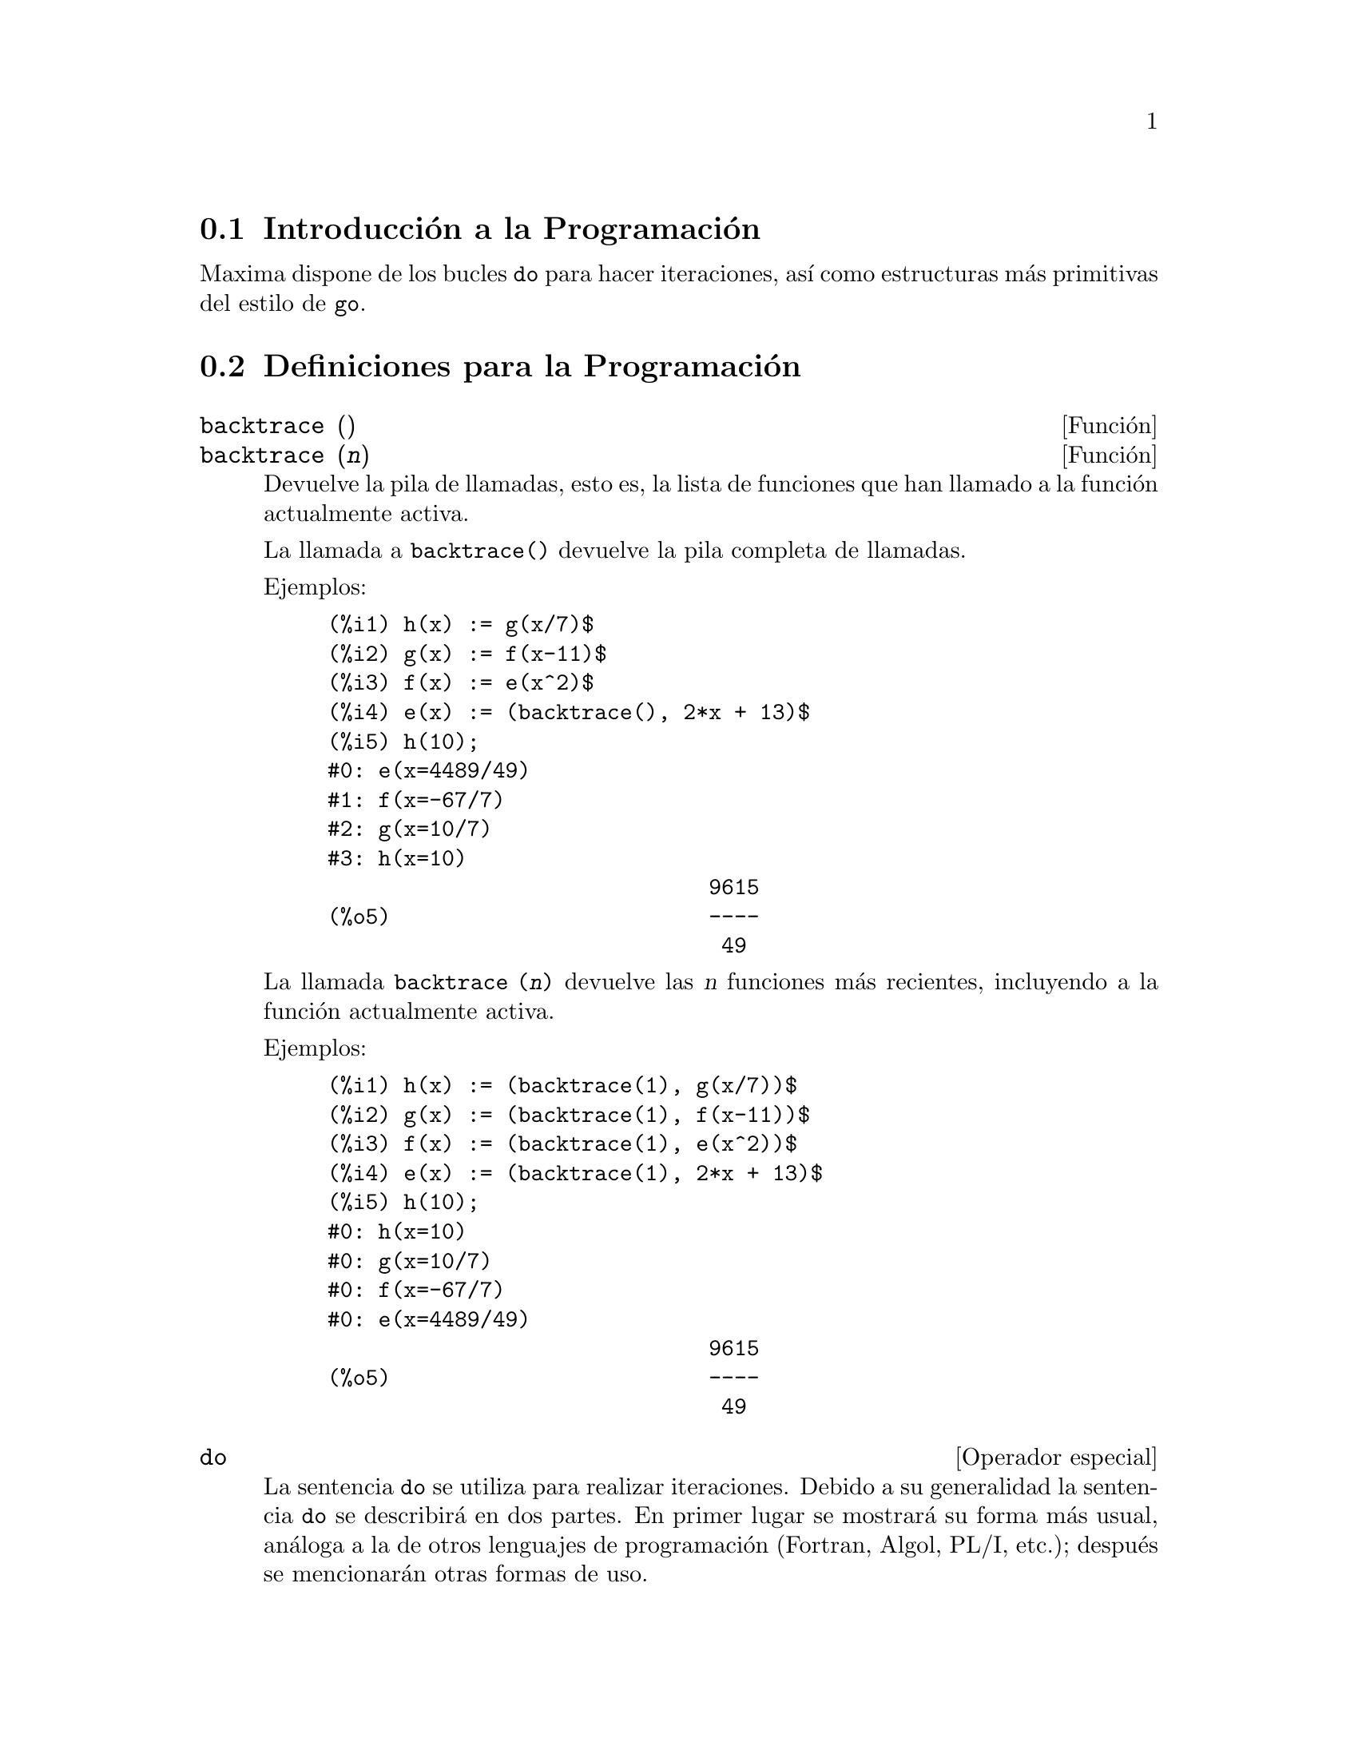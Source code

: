 @c version 1.21
@menu
* Introducci@'on a la Programaci@'on::  
* Definiciones para la Programaci@'on::  
@end menu

@node Introducci@'on a la Programaci@'on, Definiciones para la Programaci@'on, Programaci@'on, Programaci@'on
@section Introducci@'on a la Programaci@'on

Maxima dispone de los bucles @code{do} para hacer iteraciones, as@'{@dotless{i}} como estructuras m@'as primitivas del estilo de @code{go}.


@node Definiciones para la Programaci@'on,  , Introducci@'on a la Programaci@'on, Programaci@'on
@section Definiciones para la Programaci@'on

@deffn {Funci@'on} backtrace ()
@deffnx {Funci@'on} backtrace (@var{n})
Devuelve la pila de llamadas, esto es, la lista de funciones que han llamado a la funci@'on actualmente activa.

La llamada a @code{backtrace()} devuelve la pila completa de llamadas.

Ejemplos:

@example
(%i1) h(x) := g(x/7)$
(%i2) g(x) := f(x-11)$
(%i3) f(x) := e(x^2)$
(%i4) e(x) := (backtrace(), 2*x + 13)$
(%i5) h(10);
#0: e(x=4489/49)
#1: f(x=-67/7)
#2: g(x=10/7)
#3: h(x=10)
                              9615
(%o5)                         ----
                               49
@end example

La llamada @code{backtrace (@var{n})} devuelve las @var{n} funciones m@'as recientes, incluyendo a la funci@'on actualmente activa.

Ejemplos:

@example
(%i1) h(x) := (backtrace(1), g(x/7))$
(%i2) g(x) := (backtrace(1), f(x-11))$
(%i3) f(x) := (backtrace(1), e(x^2))$
(%i4) e(x) := (backtrace(1), 2*x + 13)$
(%i5) h(10);
#0: h(x=10)
#0: g(x=10/7)
#0: f(x=-67/7)
#0: e(x=4489/49)
                              9615
(%o5)                         ----
                               49
@end example

@end deffn

@deffn {Operador especial} do
La sentencia @code{do} se utiliza para realizar iteraciones.  Debido a su generalidad la sentencia @code{do} se describir@'a en dos partes. En primer lugar se mostrar@'a su forma m@'as usual, an@'aloga a la de otros lenguajes de programaci@'on (Fortran, Algol, PL/I, etc.); despu@'es se mencionar@'an otras formas de uso.

Hay tres variantes de esta sentencia que se diferencian entre s@'{@dotless{i}} @'unicamente por las condiciones de fin de bucle. Son las siguientes:

@itemize @bullet
@item
@code{for @var{variable}: @var{valor_inicial} step @var{incremento}
      thru @var{l@'{@dotless{i}}mite} do @var{cuerpo}}
@item
@code{for @var{variable}: @var{valor_inicial} step @var{incremento}
      while @var{condici@'on} do @var{cuerpo}}
@item
@code{for @var{variable}: @var{valor_inicial} step @var{incremento}
      unless @var{condici@'on} do @var{cuerpo}}
@end itemize

El @var{valor_inicial}, el @var{incremento}, el @var{l@'{@dotless{i}}mite} y el @var{cuerpo} pueden ser cualquier tipo de expresi@'on v@'alida de Maxima. Si el incremento es igual a la unidad (1) entonces "@code{step 1}" puede omitirse.

La ejecuci@'on de la sentencia @code{do} se realiza asignando el valor_inicial a la variable (llamada de aqu@'{@dotless{i}} en adelante variable-control). A continuaci@'on: (1) si la variable-control ha excedido el l@'{@dotless{i}}mite de la especificaci@'on dada por un @code{thru}, o si la condici@'on impuesta por @code{unless} es verdadera (@code{true}), o si la condici@'on dada por @code{while} es falsa (@code{false}) entonces la iteraci@'on @code{do} termina. (2) El cuerpo se eval@'ua.  (3) El incremento es sumado a la variable-control. El proceso de (1) a (3) se repite hasta que la condici@'on de fin de iteraci@'on se satisfaga. Tambi@'en es posible especificar varias condiciones de terminaci@'on del bucle, en cuyo caso @code{do} terminar@'a cuando se satisfaga alguna de ellas.

En general la condici@'on @code{thru} se satisfar@'a cuando la variable-control sea mayor que el l@'{@dotless{i}}mite si el incremento es no negativo, o cuando la variable-control sea menor que el l@'{@dotless{i}}mite cuando el incremento es negativo. El incremento y el l@'{@dotless{i}}mite pueden ser expresiones no num@'ericas, tanto en cuanto esta desigualdad pueda quedar determinada. Sin embargo, a menos que el incremento sea un n@'umero negativo en el momento de comenzar el c@'omputo de @code{do}, Maxima supondr@'a que se evaluar@'a a una cantidad positiva. En caso de no ser efectivamente positivo, la sentencia @code{do} puede dar un resultado inesperado.

N@'otese que el l@'{@dotless{i}}mite, el incremento y la condici@'on de terminaci@'on se eval@'uan en cada iteraci@'on del bucle. As@'{@dotless{i}}, si alguna de expresiones necesitan de muchos c@'alculos y devuelven un resultado que no va a cambiar durante toda la ejecuci@'on del cuerpo, ser@'a m@'as eficiente dar este valor a una variable antes de comenzar la sentencia @code{do} y utilizarla luego durante su ejecuci@'on.

El valor que habitualmente devuelva la sentencia @code{do} ser@'a el @'atomo @code{done}. Sin embargo, la funci@'on @code{return} puede usarse dentro del cuerpo para salir de @code{do} de forma prematura retornando un valor determinado.
N@'otese no obstante que un @code{return} dentro de un @code{do} que est@'a dentro de un bloque (@code{block}) provocar@'a una salida de @code{do} pero no de @code{block}. Rep@'arese tambi@'en en que la funci@'on @code{go} no puede usarse para salir de @code{do} e ir a alg@'un lugar de @code{block}.

La variable-control es siempre local respecto de @code{do}, por lo que se puede utilizar cualquier nombre de variable sin afectar el valor de cualquier otra variable externa a @code{do} y que tenga el mismo nombre. La variable-control no tendr@'a asignado ning@'un valor una vez se haya concluido el @code{do}.

@example
(%i1) for a:-3 thru 26 step 7 do display(a)$
                             a = - 3

                              a = 4

                             a = 11

                             a = 18

                             a = 25
@end example

@example
(%i1) s: 0$
(%i2) for i: 1 while i <= 10 do s: s+i;
(%o2)                         done
(%i3) s;
(%o3)                          55
@end example


N@'otese que la condici@'on @code{while i <= 10} es equivalente a @code{unless i > 10} y a @code{thru 10}.

@example
(%i1) series: 1$
(%i2) term: exp (sin (x))$
(%i3) for p: 1 unless p > 7 do
          (term: diff (term, x)/p, 
           series: series + subst (x=0, term)*x^p)$
(%i4) series;
                  7    6     5    4    2
                 x    x     x    x    x
(%o4)            -- - --- - -- - -- + -- + x + 1
                 90   240   15   8    2
@end example

lo que da ocho t@'erminos del desarrollo de Taylor de la funci@'on @code{e^sin(x)}.

@example
(%i1) poly: 0$
(%i2) for i: 1 thru 5 do
          for j: i step -1 thru 1 do
              poly: poly + i*x^j$
(%i3) poly;
                  5      4       3       2
(%o3)          5 x  + 9 x  + 12 x  + 14 x  + 15 x
(%i4) guess: -3.0$
(%i5) for i: 1 thru 10 do
          (guess: subst (guess, x, 0.5*(x + 10/x)),
           if abs (guess^2 - 10) < 0.00005 then return (guess));
(%o5)                  - 3.162280701754386
@end example

Este ejemplo calcula la ra@'{@dotless{i}}z cuadrada negativa de 10 haciendo 10 iteraciones del m@'etodo de Newton-Raphson. De no haberse alcanzado el criterio de convergencia el valor devuelto hubiese sido @code{done}.

En lugar de a@~nadir siempre una cantidad a la variable-control a veces se puede querer que cambie en cada iteraci@'on siguiendo alg@'un otro criterio. En tal caso se puede hacer uso de @code{next @var{expresi@'on}} en lugar de @code{step @var{incremento}}. Esto har@'a que a la variable-control se le asigne el resultado de evaluar la expresi@'on en cada iteraci@'on del bucle.

@example
(%i6) for count: 2 next 3*count thru 20 do display (count)$
                            count = 2

                            count = 6

                           count = 18
@end example

En ocasiones puede interesar realizar una iteraci@'on en la que la variable-control no se utilice nunca. Se podr@'a entonces dar @'unicamente las condiciones de terminaci@'on del bucle omitiendo la inicializaci@'on y actualizando la informaci@'on, tal como se hace en el siguiente ejemplo para calcular la ra@'{@dotless{i}}z cuadrada de 5 utilizando un valor inicial alejado de la soluci@'on.

@example
(%i1) x: 1000$
(%i2) thru 20 do x: 0.5*(x + 5.0/x)$
(%i3) x;
(%o3)                   2.23606797749979
(%i4) sqrt(5), numer;
(%o4)                   2.23606797749979
@end example

Si as@'{@dotless{i}} se quiere, incluso es posible omitir las condiciones de terminaci@'on completamente y escribir @'unicamente @code{do @var{body}}, lo que provocar@'a entrar en un bucle infinito. En tal caso, deber@'{@dotless{i}}a usarse la funci@'on @code{return} a fin de terminar con la ejecuci@'on de @code{do}.

@example
(%i1) newton (f, x):= ([y, df, dfx], df: diff (f ('x), 'x),
          do (y: ev(df), x: x - f(x)/y, 
              if abs (f (x)) < 5e-6 then return (x)))$
(%i2) sqr (x) := x^2 - 5.0$
(%i3) newton (sqr, 1000);
(%o3)                   2.236068027062195
@end example

(En este ejemplo, cuando se ejecuta @code{return} obliga a que sea @code{x} el valor devuelto por @code{do}. Al salirse del bloque, @code{x} es tambi@'en el valor que devuelve @code{block} por ser @code{do} la @'ultima sentencia del bloque.)

Hay todav@'{@dotless{i}}a otra forma de @code{do} en Maxima. Su sintaxis es:

@example
for @var{variable} in @var{lista} @var{test_de_parada} do @var{cuerpo}
@end example

Los elementos de @var{list} son cualesquiera expresiones que se ir@'an asignando sucesivamente a la variable en cada repetici@'on del cuerpo. El test de parada @var{end_tests} (que es opcional) puede usarse para terminar la ejecuci@'on de @code{do}; de otro modo las iteraciones se parar@'an cuando la lista se haya agotado o cuando se ejecute un @code{return} dentro del cuerpo.  (De hecho, la lista puede ser cualquier expresi@'on no at@'omica, de la cual se ir@'an extrayendo de forma sucesiva sus diferentes partes.)

@example
(%i1)  for f in [log, rho, atan] do ldisp(f(1))$
(%t1)                                  0
(%t2)                                rho(1)
                                     %pi
(%t3)                                 ---
                                      4
(%i4) ev(%t3,numer);
(%o4)                             0.78539816
@end example

@end deffn



@deffn {Funci@'on} errcatch (@var{expr_1}, ..., @var{expr_n})
Eval@'ua las expresiones @var{expr_1}, ..., @var{expr_n} una a una y devuelve @code{[@var{expr_n}]} (una lista) en caso de que no ocurra ning@'un error. En caso de aparecer alg@'un error durante el c@'alculo de alguno de los argumentos, @code{errcatch} evita que el error se propague y devuelve la lista vac@'{@dotless{i}}a @code{[]} sin evaluar m@'as argumentos.

La funci@'on @code{errcatch} es @'util en ficheros @code{batch} donde se sospeche que pueda aparecer alg@'un error, el cual provocar@'{@dotless{i}}a la terminaci@'on de la ejecuci@'on del @code{batch} de no ser previamente detectado.

@end deffn

@deffn {Funci@'on} error (@var{expr_1}, ..., @var{expr_n})
@deffnx {Variable del sistema} error
Calcula y devuelve @var{expr_1}, ..., @var{expr_n}, enviando posteriormente una se@~al de error a Maxima o al @code{errcatch} m@'as cercano. 

A la variable @code{error} se le asigna una lista con la descripci@'on del error. El primer elemento de @code{error} es una cadena de formato, la cual une todas las cadenas de los argumentos @var{expr_1}, ..., @var{expr_n}, siendo los dem@'as elementos de la lista los valores de los argumentos que no son cadenas.

La llamada a @code{errormsg()} formatea e imprime @code{error}. Se reimprime as@'{@dotless{i}} el mensaje de error m@'as reciente.

@end deffn

@deffn {Funci@'on} errormsg ()

Reimprime el mensaje de error m@'as reciente. La variable @code{error} guarda el mensaje y @code{errormsg} lo formatea e imprime.

@end deffn

@deffn {Operador especial} for
Utilizado en las iteraciones. V@'ease @code{do} para una descripci@'on de las t@'ecnicas de iteraci@'on en Maxima.

@end deffn

@deffn {Funci@'on} go (@var{etiqueta})
Se utiliza dentro de un bloque (@code{block}) para transferir el control a la sentencia del bloque que est@'e etiquetada con el argumento de @code{go}. Una sentencia queda etiquetada cuando est@'a precedida por un argumento de tipo @'atomo como cualquier otra sentencia de @code{block}.  Por ejemplo:

@example
block ([x], x:1, tururu, x+1, ..., go(tururu), ...)
@end example

El argumento de @code{go} debe ser el nombre de una etiqueta que aparezca en el mismo bloque (@code{block}). No se puede utilizar @code{go} para transferir el control a un bloque que no sea aquel que contenga la sentencia @code{go}.

@end deffn

@deffn {Operador especial} if
La sentencia @code{if} se utiliza para la ejecuci@'on condicionada.  Su sintaxis es:

@example
if <condici@'on> then <expr_1> else <expr_2>
@end example

El resultado de una sentencia @code{if} es @var{expr_1} si la condici@'on es verdadera (@code{true}) y @var{expr_2} si es falsa. Tanto @var{expr_1} como @var{expr_2} son expresiones correctas en Maxima (incluyendo sentencias @code{if} anidadas) y  @var{condition} es una expresi@'on que puede ser verdadera (@code{true}) o falsa (@code{false}), formada con los operadores relacionales y l@'ogicos siguientes:

@example
Operaci@'on               S@'{@dotless{i}}mbolo     Tipo
 
menor que               <           operador relacional infijo
menor o igual que       <=          operador relacional infijo
igualdad (sint@'actica)   =           operador relacional infijo
negaci@'on de =           #           operador relacional infijo
igualdad (por valor)    equal       operador relacional infijo
negaci@'on de equal       notequal    operador relacional infijo
mayor o igual que       >=          operador relacional infijo
mayor que               >           operador relacional infijo
y                       and         operador l@'ogico infijo
o                       or          operador l@'ogico infijo
no                      not         operador l@'ogico prefijo
@end example

@end deffn

@deffn {Funci@'on} map (@var{f}, @var{expr_1}, ..., @var{expr_n})
Devuelve una expresi@'on cuyo operador principal es el mismo que aparece en las expresiones @var{expr_1}, ..., @var{expr_n} pero cuyas subpartes son los resultados de aplicar @var{f} a cada una de las subpartes de las expresiones;  @var{f} puede ser tanto el nombre de una funci@'on de @math{n} argumentos o una forma @code{lambda} de @math{n} argumentos.

Uno de los usos que tiene @code{map} es la de aplicar (o mapear) una funci@'on (por ejemplo, @code{partfrac}) sobre cada t@'ermino de una expresi@'on extensa en la que normalmente no se podr@'{@dotless{i}}a utilizar la funci@'on debido a insuficiencias en el espacio de almacenamiento durante el curso de un c@'alculo.

@example
(%i1) map(f,x+a*y+b*z);
(%o1)                        f(b z) + f(a y) + f(x)
(%i2) map(lambda([u],partfrac(u,x)),x+1/(x^3+4*x^2+5*x+2));
                           1       1        1
(%o2)                     ----- - ----- + -------- + x
                         x + 2   x + 1          2
                                         (x + 1)
(%i3) map(ratsimp, x/(x^2+x)+(y^2+y)/y);
                                      1
(%o3)                            y + ----- + 1
                                    x + 1
(%i4) map("=",[a,b],[-0.5,3]);
(%o4)                          [a = - 0.5, b = 3]


@end example
@end deffn

@deffn {Funci@'on} mapatom (@var{expr})
Devuelve @code{true} si y s@'olo @var{expr} es tratado por las rutinas de mapeo como un @'atomo.

@end deffn

@defvr {Variable opcional} maperror
Valor por defecto: @code{true}

Cuando @code{maperror} toma el valor @code{false}, hace que todas las funciones de mapeo, como por ejemplo

@example
map (f, expr_1, expr_2, ...))
@end example

(1) paren cuando hayan terminado de procesar la expi m@'as corta, a menos que todas ellas sean del mismo tama@~no y (2) apliquen  @code{f} a @code{[expr_1, expr_2, ...]} si es el caso que las @code{expr_i} no son todas del mismo tipo de objeto.

Cuando @code{maperror} toma el valor @code{true} entonces se emite un mensaje de error cuando se presenta cualquiera de los dos casos anteriores.

@end defvr

@deffn {Funci@'on} maplist (@var{f}, @var{expr_1}, ..., @var{expr_n})
Devuelve una lista con las aplicaciones de @var{f} a las partes de las expresiones @var{expr_1}, ..., @var{expr_n}; @var{f} es el nombre de una funci@'on ou una expresi@'on lambda.

La funci@'on @code{maplist} difiere de @code{map (@var{f}, @var{expr_1}, ..., @var{expr_n})}, la cual devuelve una expresi@'on con el mismo operador principal que tenga @var{expr_i}, excepto en simplificaciones y en el caso en el que @code{map} hace un @code{apply}.

@end deffn

@defvr {Variable opcional} prederror
Valor por defecto: @code{true}

Cuando @code{prederror} toma el valor @code{true}, se emite un mensaje de error siempre que el predicado de una sentencia  @code{if} o de una funci@'on @code{is} no se pueda evaluar ni a verdadero (@code{true}) ni  a falso (@code{false}).

Si toma el valor @code{false}, se devuelve bajo las mismas circunstancias anteriores el valor @code{unknown}. El modo @code{prederror: false} no est@'a soportado en el c@'odigo traducido; sin embargo, @code{maybe} est@'a soportado en c@'odigo traducido.

V@'eanse tambi@'en @code{is} y @code{maybe}.

@end defvr

@deffn {Funci@'on} return (valor)
Puede utilizarse para salir de un bloque, devolviendo su.  V@'ease @code{block} para m@'as informaci@'on.

@end deffn

@deffn {Funci@'on} scanmap (@var{f}, @var{expr})
@deffnx {Funci@'on} scanmap (@var{f}, @var{expr}, bottomup)
Aplica recursivamente @var{f} sobre @var{expr}, de arriba hacia abajo. Esto es m@'as @'util cuando se busca una factorizaci@'on completa, por ejemplo:

@example
(%i1) exp:(a^2+2*a+1)*y + x^2$
(%i2) scanmap(factor,exp);
                                    2      2
(%o2)                         (a + 1)  y + x
@end example

N@'otese que c@'omo @code{scanmap} aplica la funci@'on dada @code{factor} a las subexpresiones que forman a @var{expr}; si se presenta otra forma de @var{expr} a @code{scanmap} entonces el resultado puede ser diferente. As@'{@dotless{i}}, @code{%o2} no se restaura cuando @code{scanmap} se aplica a la forma expandida de exp:

@example
(%i3) scanmap(factor,expand(exp));
                           2                  2
(%o3)                      a  y + 2 a y + y + x
@end example

Aqu@'{@dotless{i}} hay otro ejemplo de la forma en que @code{scanmap} aplica recursivamente una funci@'on dada a todas las subexpresiones, incluyendo exponentes:

@example
(%i4) expr : u*v^(a*x+b) + c$
(%i5) scanmap('f, expr);
                    f(f(f(a) f(x)) + f(b))
(%o5) f(f(f(u) f(f(v)                      )) + f(c))
@end example

@code{scanmap (@var{f}, @var{expr}, bottomup)} aplica @var{f} a @var{expr} de abajo hacia arriba. Por ejemplo, para @code{f} no definida,

@example
scanmap(f,a*x+b) ->
   f(a*x+b) -> f(f(a*x)+f(b)) -> f(f(f(a)*f(x))+f(b))
scanmap(f,a*x+b,bottomup) -> f(a)*f(x)+f(b)
    -> f(f(a)*f(x))+f(b) ->
     f(f(f(a)*f(x))+f(b))
@end example

En este caso se obtiene la misma respuesta por cualquiera de los dos m@'etodos.

@end deffn

@deffn {Funci@'on} throw (@var{expr})
Eval@'ua @var{expr} y devuelve el valor del @code{catch} m@'as reciente. La funci@'on @code{throw} se utiliza junto con @code{catch} como un mecanismo de retorno no local.

@end deffn

@deffn {Funci@'on} outermap (@var{f}, @var{a_1}, ..., @var{a_n})
Aplica la funci@'on @var{f} a cada uno de los elementos del producto vectorial @var{a_1} por @var{a_2} ... por @var{a_n}.

El argumento @var{f} debe ser el nombre de una funci@'on de @math{n} argumentos,
o una expresi@'on lambda de @math{n} argumentos.
Cada uno de los argumentos @var{a_k} puede ser una lista, una lista anidada, 
una matriz o cualquier otro tipo de expresi@'on.

El valor devuelto por @code{outermap} es una estructura anidada. Si @var{x} es la
respuesta dada por @code{outermap}, entonces tiene la misma estructura que la primera lista,
lista anidada o matriz, @code{@var{x}[i_1]...[i_m]} tiene la misma estructura que la
segunda lista, lista anidada o matriz, @code{@var{x}[i_1]...[i_m][j_1]...[j_n]} tiene 
la misma estructura que la tercera lista, lista anidada o matriz, y as@'{@dotless{i}}
sucesivamente, siendo @var{m}, @var{n}, ... los n@'umeros @'{@dotless{i}}ndice
necesarios para acceder a los elementos de cada argumento: uno para las listas,
dos para las matrices y uno o m@'as para las listas anidadas. 
Aquellos argumentos que no sean listas ni matrices no tienen efecto alguno sobre
la estructura del valor retornado.

N@'otese que el efecto producido por @code{outermap} es diferente del que
se obtiene al aplicar @var{f} a cada uno de los elementos del producto
devuelto por @code{cartesian_product}. La funci@'on @code{outermap}
mantiene la estructura de los argumentos en la respuesta, miemtras que
@code{cartesian_product} no lo hace.

La funci@'on @code{outermap} eval@'ua sus argumentos.

V@'eanse tambi@'en @code{map}, @code{maplist} y @code{apply}.

Ejemplos:

Ejemplos elementales de uso de @code{outermap}.
Con el fin de mostrar con mayor claridad las combinaciones del argumento,
se mantiene sin definir @code{F}.


@c ===beg===
@c outermap (F, [a, b, c], [1, 2, 3]);
@c outermap (F, matrix ([a, b], [c, d]), matrix ([1, 2], [3, 4]));
@c outermap (F, [a, b], x, matrix ([1, 2], [3, 4]));
@c outermap (F, [a, b], matrix ([1, 2]), matrix ([x], [y]));
@c outermap ("+", [a, b, c], [1, 2, 3]);
@c ===end===
@example
(%i1) outermap (F, [a, b, c], [1, 2, 3]);
(%o1) [[F(a, 1), F(a, 2), F(a, 3)], [F(b, 1), F(b, 2), F(b, 3)], 
                                     [F(c, 1), F(c, 2), F(c, 3)]]
(%i2) outermap (F, matrix ([a, b], [c, d]), matrix ([1, 2], [3, 4]));
         [ [ F(a, 1)  F(a, 2) ]  [ F(b, 1)  F(b, 2) ] ]
         [ [                  ]  [                  ] ]
         [ [ F(a, 3)  F(a, 4) ]  [ F(b, 3)  F(b, 4) ] ]
(%o2)    [                                            ]
         [ [ F(c, 1)  F(c, 2) ]  [ F(d, 1)  F(d, 2) ] ]
         [ [                  ]  [                  ] ]
         [ [ F(c, 3)  F(c, 4) ]  [ F(d, 3)  F(d, 4) ] ]
(%i3) outermap (F, [a, b], x, matrix ([1, 2], [3, 4]));
       [ F(a, x, 1)  F(a, x, 2) ]  [ F(b, x, 1)  F(b, x, 2) ]
(%o3) [[                        ], [                        ]]
       [ F(a, x, 3)  F(a, x, 4) ]  [ F(b, x, 3)  F(b, x, 4) ]
(%i4) outermap (F, [a, b], matrix ([1, 2]), matrix ([x], [y]));
       [ [ F(a, 1, x) ]  [ F(a, 2, x) ] ]
(%o4) [[ [            ]  [            ] ], 
       [ [ F(a, 1, y) ]  [ F(a, 2, y) ] ]
                              [ [ F(b, 1, x) ]  [ F(b, 2, x) ] ]
                              [ [            ]  [            ] ]]
                              [ [ F(b, 1, y) ]  [ F(b, 2, y) ] ]
(%i5) outermap ("+", [a, b, c], [1, 2, 3]);
(%o5) [[a + 1, a + 2, a + 3], [b + 1, b + 2, b + 3], 
                                           [c + 1, c + 2, c + 3]]
@end example

El siguiente ejemplo permite hacer un an@'alisis m@'as profundo del valor
retornado por @code{outermap}.
Los tres primeros argumentos son una matriz, una lista y otra matriz, en este
orden. El valor devuelto es una matriz, cuyos elementos son listas y
cada elemento de cada una de estas listas es a su vez una matriz.

@c ===beg===
@c arg_1 :  matrix ([a, b], [c, d]);
@c arg_2 : [11, 22];
@c arg_3 : matrix ([xx, yy]);
@c xx_0 : outermap (lambda ([x, y, z], x / y + z), arg_1, arg_2, arg_3);
@c xx_1 : xx_0 [1][1];
@c xx_2 : xx_0 [1][1] [1];
@c xx_3 : xx_0 [1][1] [1] [1][1];
@c [op (arg_1), op (arg_2), op (arg_3)];
@c [op (xx_0), op (xx_1), op (xx_2)];
@c ===end===
@example
(%i1) arg_1 :  matrix ([a, b], [c, d]);
                            [ a  b ]
(%o1)                       [      ]
                            [ c  d ]
(%i2) arg_2 : [11, 22];
(%o2)                       [11, 22]
(%i3) arg_3 : matrix ([xx, yy]);
(%o3)                      [ xx  yy ]
(%i4) xx_0 : outermap (lambda ([x, y, z], x / y + z), arg_1, arg_2, arg_3);
               [  [      a        a  ]  [      a        a  ]  ]
               [ [[ xx + --  yy + -- ], [ xx + --  yy + -- ]] ]
               [  [      11       11 ]  [      22       22 ]  ]
(%o4)  Col 1 = [                                              ]
               [  [      c        c  ]  [      c        c  ]  ]
               [ [[ xx + --  yy + -- ], [ xx + --  yy + -- ]] ]
               [  [      11       11 ]  [      22       22 ]  ]
                 [  [      b        b  ]  [      b        b  ]  ]
                 [ [[ xx + --  yy + -- ], [ xx + --  yy + -- ]] ]
                 [  [      11       11 ]  [      22       22 ]  ]
         Col 2 = [                                              ]
                 [  [      d        d  ]  [      d        d  ]  ]
                 [ [[ xx + --  yy + -- ], [ xx + --  yy + -- ]] ]
                 [  [      11       11 ]  [      22       22 ]  ]
(%i5) xx_1 : xx_0 [1][1];
           [      a        a  ]  [      a        a  ]
(%o5)     [[ xx + --  yy + -- ], [ xx + --  yy + -- ]]
           [      11       11 ]  [      22       22 ]
(%i6) xx_2 : xx_0 [1][1] [1];
                      [      a        a  ]
(%o6)                 [ xx + --  yy + -- ]
                      [      11       11 ]
(%i7) xx_3 : xx_0 [1][1] [1] [1][1];
                                  a
(%o7)                        xx + --
                                  11
(%i8) [op (arg_1), op (arg_2), op (arg_3)];
(%o8)                  [matrix, [, matrix]
(%i9) [op (xx_0), op (xx_1), op (xx_2)];
(%o9)                  [matrix, [, matrix]
@end example

La funci@'on @code{outermap} mantiene la estructura de los argumentos en su respuesta,
mientras que @code{cartesian_product} no lo hace.

@c ===beg===
@c outermap (F, [a, b, c], [1, 2, 3]);
@c setify (flatten (%));
@c map (lambda ([L], apply (F, L)), cartesian_product ({a, b, c}, {1, 2, 3}));
@c is (equal (%, %th (2)));
@c ===end===
@example
(%i1) outermap (F, [a, b, c], [1, 2, 3]);
(%o1) [[F(a, 1), F(a, 2), F(a, 3)], [F(b, 1), F(b, 2), F(b, 3)], 
                                     [F(c, 1), F(c, 2), F(c, 3)]]
(%i2) setify (flatten (%));
(%o2) @{F(a, 1), F(a, 2), F(a, 3), F(b, 1), F(b, 2), F(b, 3), 
                                       F(c, 1), F(c, 2), F(c, 3)@}
(%i3) map (lambda ([L], apply (F, L)), cartesian_product (@{a, b, c@}, @{1, 2, 3@}));
(%o3) @{F(a, 1), F(a, 2), F(a, 3), F(b, 1), F(b, 2), F(b, 3), 
                                       F(c, 1), F(c, 2), F(c, 3)@}
(%i4) is (equal (%, %th (2)));
(%o4)                         true
@end example

@end deffn



